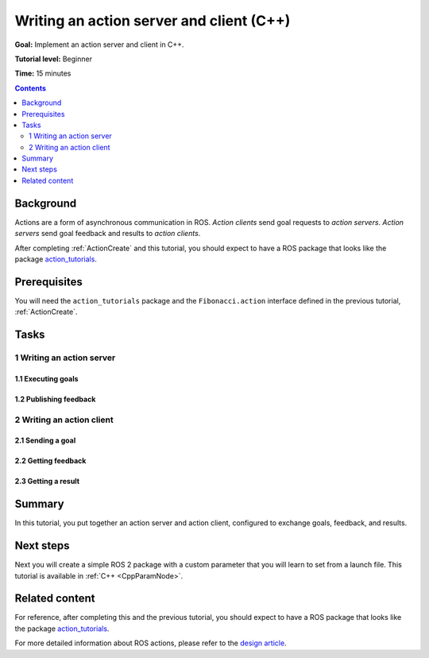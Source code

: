 .. _ActionsCpp:

Writing an action server and client (C++)
=========================================

**Goal:** Implement an action server and client in C++.

**Tutorial level:** Beginner

**Time:** 15 minutes

.. contents:: Contents
   :depth: 2
   :local:

Background
----------

Actions are a form of asynchronous communication in ROS.
*Action clients* send goal requests to *action servers*.
*Action servers* send goal feedback and results to *action clients*.

After completing :ref:`ActionCreate` and this tutorial,
you should expect to have a ROS package that looks like the package
`action_tutorials <https://github.com/ros2/demos/tree/master/action_tutorials>`__.

Prerequisites
-------------

You will need the ``action_tutorials`` package and the ``Fibonacci.action``
interface defined in the previous tutorial, :ref:`ActionCreate`.

Tasks
-----

1 Writing an action server
^^^^^^^^^^^^^^^^^^^^^^^^^^

1.1 Executing goals
~~~~~~~~~~~~~~~~~~~

1.2 Publishing feedback
~~~~~~~~~~~~~~~~~~~~~~~

2 Writing an action client
^^^^^^^^^^^^^^^^^^^^^^^^^^

2.1 Sending a goal
~~~~~~~~~~~~~~~~~~

2.2 Getting feedback
~~~~~~~~~~~~~~~~~~~~

2.3 Getting a result
~~~~~~~~~~~~~~~~~~~~

Summary
-------

In this tutorial, you put together an action server and action client, configured to exchange goals, feedback, and results.  

Next steps
----------

Next you will create a simple ROS 2 package with a custom parameter that you will learn to set from a launch file.
This tutorial is available in :ref:`C++ <CppParamNode>`.

Related content
---------------

For reference, after completing this and the previous tutorial, you should expect to have a ROS package that looks like the package `action_tutorials <https://github.com/ros2/demos/tree/master/action_tutorials>`__.

For more detailed information about ROS actions, please refer to the `design article <http://design.ros2.org/articles/actions.html>`__.
